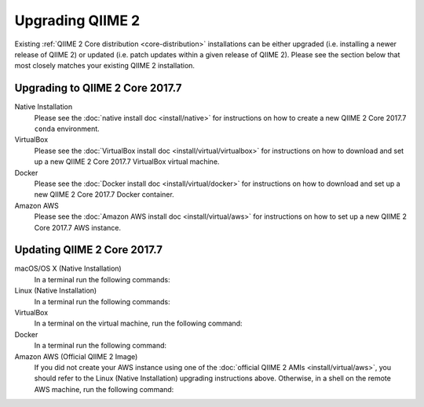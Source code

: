 Upgrading QIIME 2
=================

Existing :ref:`QIIME 2 Core distribution <core-distribution>` installations can be either upgraded (i.e. installing a newer release of QIIME 2) or updated (i.e. patch updates within a given release of QIIME 2). Please see the section below that most closely matches your existing QIIME 2 installation.

.. _upgrading:

Upgrading to QIIME 2 Core 2017.7
--------------------------------

Native Installation
    Please see the :doc:`native install doc <install/native>` for instructions on how to create a new QIIME 2 Core 2017.7 ``conda`` environment.

VirtualBox
    Please see the :doc:`VirtualBox install doc <install/virtual/virtualbox>` for instructions on how to download and set up a new QIIME 2 Core 2017.7 VirtualBox virtual machine.

Docker
    Please see the :doc:`Docker install doc <install/virtual/docker>` for instructions on how to download and set up a new QIIME 2 Core 2017.7 Docker container.

Amazon AWS
    Please see the :doc:`Amazon AWS install doc <install/virtual/aws>` for instructions on how to set up a new QIIME 2 Core 2017.7 AWS instance.

.. _updating:

Updating QIIME 2 Core 2017.7
----------------------------

macOS/OS X (Native Installation)
    In a terminal run the following commands:

    .. command-block::
       :no-exec:

       conda update conda
       # If you named your conda environment something else when you initially installed QIIME 2, use that name here.
       source activate qiime2-2017.7
       conda install --file https://data.qiime2.org/distro/core/qiime2-2017.7-conda-osx-64.txt

Linux (Native Installation)
    In a terminal run the following commands:

    .. command-block::
       :no-exec:

       conda update conda
       # If you named your conda environment something else when you initially installed QIIME 2, use that name here.
       source activate qiime2-2017.7
       conda install --file https://data.qiime2.org/distro/core/qiime2-2017.7-conda-linux-64.txt

VirtualBox
    In a terminal on the virtual machine, run the following command:

    .. command-block::
       :no-exec:

       sudo env "PATH=$PATH" conda update conda
       sudo env "PATH=$PATH" conda install --file https://data.qiime2.org/distro/core/qiime2-2017.7-conda-linux-64.txt

Docker
    In a terminal run the following command:

    .. command-block::
       :no-exec:

       docker pull qiime2/core:2017.7

Amazon AWS (Official QIIME 2 Image)
    If you did not create your AWS instance using one of the :doc:`official QIIME 2 AMIs <install/virtual/aws>`, you should refer to the Linux (Native Installation) upgrading instructions above.
    Otherwise, in a shell on the remote AWS machine, run the following command:

    .. command-block::
       :no-exec:

       sudo env "PATH=$PATH" conda update conda
       sudo env "PATH=$PATH" conda install --file https://data.qiime2.org/distro/core/qiime2-2017.7-conda-linux-64.txt
